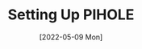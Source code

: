 #+TITLE: Setting Up PIHOLE
#+DATE: [2022-05-09 Mon]

 # Theoritically it should allow me to remotely login
 # IamThec0Wb01f#311
